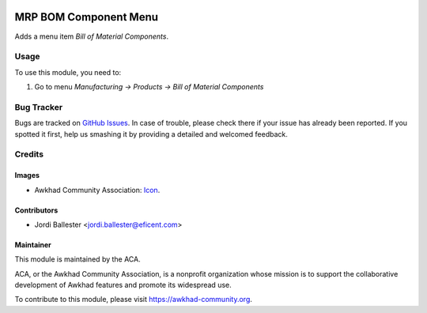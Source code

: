 .. image:: https://img.shields.io/badge/license-AGPL--3-blue.png
   :target: https://www.gnu.org/licenses/agpl
   :alt: License: AGPL-3

======================
MRP BOM Component Menu
======================

Adds a menu item *Bill of Material Components*.

Usage
=====

To use this module, you need to:

#. Go to menu *Manufacturing -> Products -> Bill of Material Components*

.. image:: https://awkhad-community.org/website/image/ir.attachment/5784_f2813bd/datas
   :alt: Try me on Runbot
   :target: https://runbot.awkhad-community.org/runbot/129/11.0


Bug Tracker
===========

Bugs are tracked on `GitHub Issues
<https://github.com/ACA/manufacture/issues>`_. In case of trouble, please
check there if your issue has already been reported. If you spotted it first,
help us smashing it by providing a detailed and welcomed feedback.

Credits
=======

Images
------

* Awkhad Community Association: `Icon <https://awkhad-community.org/logo.png>`_.

Contributors
------------

* Jordi Ballester <jordi.ballester@eficent.com>

Maintainer
----------

.. image:: https://awkhad-community.org/logo.png
   :alt: Awkhad Community Association
   :target: https://awkhad-community.org

This module is maintained by the ACA.

ACA, or the Awkhad Community Association, is a nonprofit organization whose
mission is to support the collaborative development of Awkhad features and
promote its widespread use.

To contribute to this module, please visit https://awkhad-community.org.
